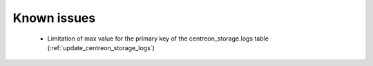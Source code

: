 ============
Known issues
============

 - Limitation of max value for the primary key of the centreon_storage.logs table (:ref:`update_centreon_storage_logs`)
